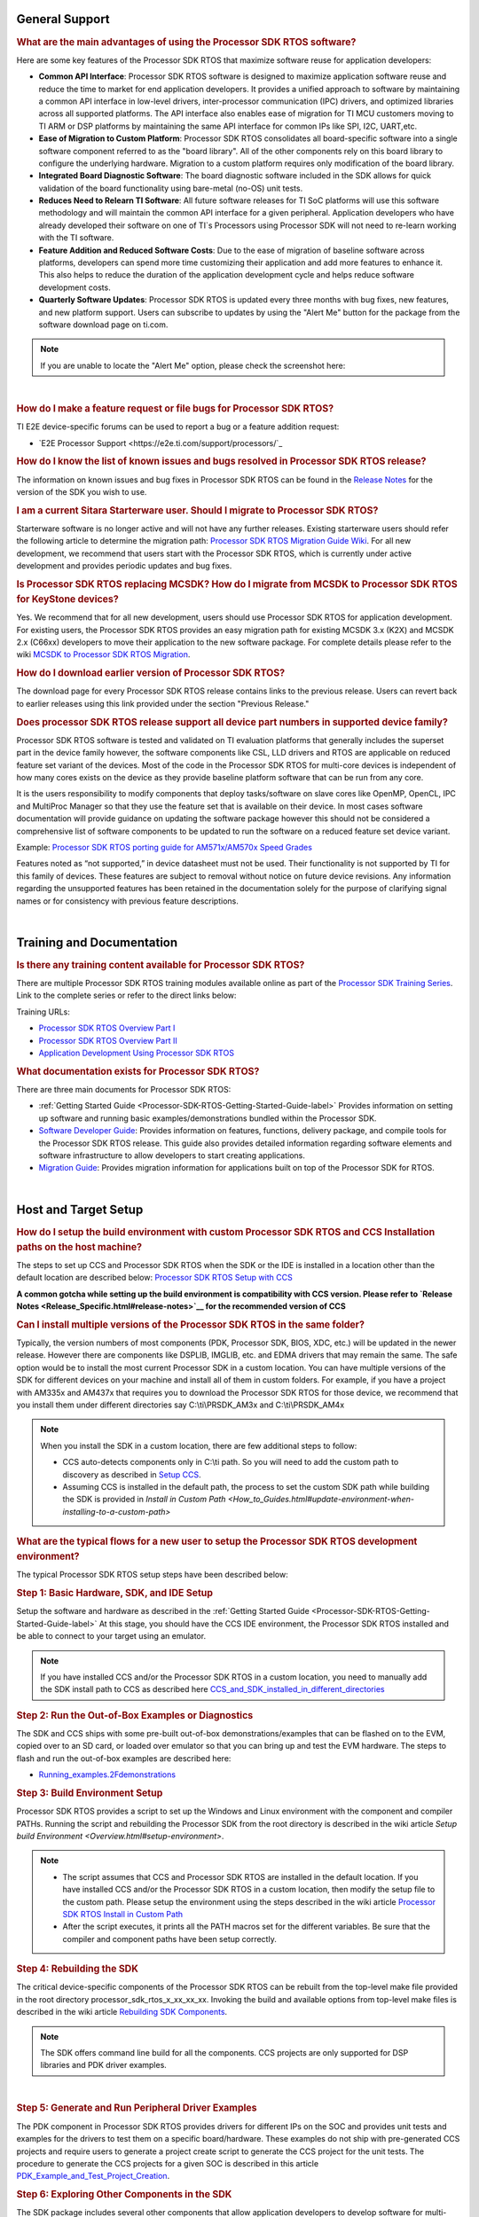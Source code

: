.. http://processors.wiki.ti.com/index.php/Processor_SDK_RTOS_FAQ 

General Support
===============

.. rubric:: What are the main advantages of using the Processor SDK RTOS
   software?
   :name: what-are-the-advantages-of-using-the-processor-sdk-rtos-software

Here are some key features of the Processor SDK RTOS that maximize
software reuse for application developers:

-  **Common API Interface**: Processor SDK RTOS software is designed to
   maximize application software reuse and reduce the time to market for
   end application developers. It provides a unified approach to
   software by maintaining a common API interface in low-level drivers,
   inter-processor communication (IPC) drivers, and optimized libraries
   across all supported platforms. The API interface also enables ease
   of migration for TI MCU customers moving to TI ARM or DSP platforms
   by maintaining the same API interface for common IPs like SPI, I2C,
   UART,etc.

-  **Ease of Migration to Custom Platform**: Processor SDK RTOS
   consolidates all board-specific software into a single software
   component referred to as the "board library". All of the other
   components rely on this board library to configure the underlying
   hardware. Migration to a custom platform requires only modification
   of the board library.

-  **Integrated Board Diagnostic Software**: The board diagnostic
   software included in the SDK allows for quick validation of the board
   functionality using bare-metal (no-OS) unit tests.

-  **Reduces Need to Relearn TI Software**: All future software releases
   for TI SoC platforms will use this software methodology and will
   maintain the common API interface for a given peripheral. Application
   developers who have already developed their software on one of TI`s
   Processors using Processor SDK will not need to re-learn working with
   the TI software.

-  **Feature Addition and Reduced Software Costs**: Due to the ease of
   migration of baseline software across platforms, developers can spend
   more time customizing their application and add more features to
   enhance it. This also helps to reduce the duration of the application
   development cycle and helps reduce software development costs.

-  **Quarterly Software Updates**: Processor SDK RTOS is updated every
   three months with bug fixes, new features, and new platform support.
   Users can subscribe to updates by using the "Alert Me" button for the
   package from the software download page on ti.com.

.. note::
   If you are unable to locate the "Alert Me" option, please check
   the screenshot here:

.. Image:: ../images/Alert_Me.png

| 

.. rubric:: How do I make a feature request or file bugs for Processor
   SDK RTOS?
   :name: how-do-i-make-a-feature-request-or-file-bugs-for-processor-sdk-rtos

TI E2E device-specific forums can be used to report a bug or a feature
addition request:

-  `E2E Processor Support <https://e2e.ti.com/support/processors/`_

.. rubric:: How do I know the list of known issues and bugs resolved in
   Processor SDK RTOS release?
   :name: how-do-i-know-the-list-of-known-issues-and-bugs-resolved-in-processor-sdk-rtos-release

The information on known issues and bug fixes in Processor SDK RTOS can
be found in the `Release Notes <Release_Specific.html#release-notes>`_
for the version of the SDK you wish to use.

.. rubric:: I am a current Sitara Starterware user. Should I migrate to
   Processor SDK RTOS?
   :name: i-am-a-current-sitara-starterware-user.-should-i-migrate-to-processor-sdk-rtos

Starterware software is no longer active and will not have any further
releases. Existing starterware users should refer the following article
to determine the migration path: `Processor SDK RTOS Migration Guide
Wiki <Release_Specific.html#migration-guide>`__.
For all new development, we recommend that users start with the
Processor SDK RTOS, which is currently under active development and
provides periodic updates and bug fixes.

.. rubric:: Is Processor SDK RTOS replacing MCSDK? How do I migrate from
   MCSDK to Processor SDK RTOS for KeyStone devices?
   :name: is-processor-sdk-rtos-replacing-mcsdk-how-do-i-migrate-from-mcsdk-to-processor-sdk-rtos-for-keystone-devices

Yes. We recommend that for all new development, users should use
Processor SDK RTOS for application development. For existing users, the
Processor SDK RTOS provides an easy migration path for existing MCSDK
3.x (K2X) and MCSDK 2.x (C66xx) developers to move their application to
the new software package. For complete details please refer to the wiki
`MCSDK to Processor SDK RTOS
Migration <http://processors.wiki.ti.com/index.php/MCSDK_to_Processor_SDK_Migration#Processor_SDK_RTOS>`_.

.. rubric:: How do I download earlier version of Processor SDK RTOS?
   :name: how-do-i-download-earlier-version-of-processor-sdk-rtos

The download page for every Processor SDK RTOS release contains links to
the previous release. Users can revert back to earlier releases using
this link provided under the section "Previous Release."

.. rubric:: Does processor SDK RTOS release support all device part numbers in supported device family?
   :name: does-processor-sdk-rtos-release-support-all-device-part-numbers-in-supported-device-family
   
Processor SDK RTOS software is tested and validated on TI evaluation platforms that generally includes the superset part
in the device family however, the software components like CSL, LLD drivers and RTOS are applicable on reduced feature set 
variant of the devices. Most of the code in the Processor SDK RTOS for multi-core devices is independent of how many cores 
exists on the device as they provide baseline platform software that can be run from any core. 

It is the users responsibility to modify components that deploy tasks/software on slave cores like OpenMP, OpenCL, IPC and MultiProc Manager 
so that they use the feature set that is available on their device. In most cases software documentation will provide guidance on updating 
the software package however this should not be considered a comprehensive list of software components to be updated
to run the software on a reduced feature set device variant.

Example: `Processor SDK RTOS porting guide for AM571x/AM570x Speed 
Grades <http://processors.wiki.ti.com/index.php/Processor_SDK_RTOS_Porting_Guide_for_AM571x/AM570x_Speed_Grades>`_

Features noted as “not supported,” in device datasheet must not be used. Their functionality is not supported by TI for this 
family of devices. These features are subject to removal without notice on future device revisions. Any information regarding 
the unsupported features has been retained in the documentation solely for the purpose of clarifying signal names or for consistency 
with previous feature descriptions.

| 

Training and Documentation
==========================

.. rubric:: Is there any training content available for Processor SDK
   RTOS?
   :name: is-there-any-training-content-available-for-processor-sdk-rtos

There are multiple Processor SDK RTOS training modules available online
as part of the `Processor SDK Training
Series <https://training.ti.com/processor-sdk-training-series>`__. Link
to the complete series or refer to the direct links below:

Training URLs:

-  `Processor SDK RTOS Overview Part
   I <https://training.ti.com/introduction-processor-sdk-rtos-part-1?cu=519268>`__
-  `Processor SDK RTOS Overview Part
   II <https://training.ti.com/introduction-processor-sdk-rtos-part-2?cu=519268>`__
-  `Application Development Using Processor SDK
   RTOS <https://training.ti.com/application-development-using-processor-sdk-rtos?cu=519268>`__

.. rubric:: What documentation exists for Processor SDK RTOS?
   :name: what-documentation-exists-for-processor-sdk-rtos

There are three main documents for Processor SDK RTOS:

-  :ref:`Getting Started Guide <Processor-SDK-RTOS-Getting-Started-Guide-label>`
   Provides information on setting up software and running basic
   examples/demonstrations bundled within the Processor SDK.
-  `Software Developer
   Guide <index.html#processor-sdk-rtos-software-developer-s-guide>`__:
   Provides information on features, functions, delivery package, and
   compile tools for the Processor SDK RTOS release. This guide also
   provides detailed information regarding software elements and
   software infrastructure to allow developers to start creating
   applications.
-  `Migration Guide <Release_Specific.html#migration-guide>`__: Provides
   migration information for applications built on top of the Processor
   SDK for RTOS.

| 

Host and Target Setup
=====================

.. rubric:: How do I setup the build environment with custom Processor
   SDK RTOS and CCS Installation paths on the host machine?
   :name: how-do-i-setup-the-build-environment-with-custom-processor-sdk-rtos-and-ccs-installation-paths-on-the-host-machine

The steps to set up CCS and Processor SDK RTOS when the SDK or the IDE
is installed in a location other than the default location are described
below: `Processor SDK RTOS Setup with CCS <How_to_Guides.html#setup-ccs-for-evm-and-processor-sdk-rtos>`__

**A common gotcha while setting up the build environment is
compatibility with CCS version. Please refer to `Release
Notes <Release_Specific.html#release-notes>`__ for the
recommended version of CCS** 

.. rubric:: Can I install multiple versions of the Processor SDK RTOS in
   the same folder?
   :name: can-i-install-multiple-versions-of-the-processor-sdk-rtos-in-the-same-folder

Typically, the version numbers of most components (PDK, Processor SDK,
BIOS, XDC, etc.) will be updated in the newer release. However there are
components like DSPLIB, IMGLIB, etc. and EDMA drivers that may remain
the same. The safe option would be to install the most current Processor
SDK in a custom location. You can have multiple versions of the SDK for
different devices on your machine and install all of them in custom
folders. For example, if you have a project with AM335x and AM437x that
requires you to download the Processor SDK RTOS for those device, we
recommend that you install them under different directories say
C:\\ti\\PRSDK_AM3x and C:\\ti\\PRSDK_AM4x

.. note::
   When you install the SDK in a custom location, there are few additional
   steps to follow:

   -  CCS auto-detects components only in C:\\ti path. So you will need to
      add the custom path to discovery as described in `Setup
      CCS <How_to_Guides.html#setup-ccs-for-evm-and-processor-sdk-rtos>`__.
   -  Assuming CCS is installed in the default path, the process to set the
      custom SDK path while building the SDK is provided in `Install in
      Custom Path <How_to_Guides.html#update-environment-when-installing-to-a-custom-path>`

.. rubric:: What are the typical flows for a new user to setup the
   Processor SDK RTOS development environment?
   :name: what-are-the-typical-flows-for-a-new-user-to-setup-the-processor-sdk-rtos-development-environment

The typical Processor SDK RTOS setup steps have been described below:

.. rubric:: Step 1: Basic Hardware, SDK, and IDE Setup
   :name: step-1-basic-hardware-sdk-and-ide-setup

Setup the software and hardware as described in the :ref:`Getting Started
Guide <Processor-SDK-RTOS-Getting-Started-Guide-label>`
At this stage, you should have the CCS IDE environment, the Processor
SDK RTOS installed and be able to connect to your target using an
emulator.

.. note::
   If you have installed CCS and/or the Processor SDK RTOS in a custom
   location, you need to manually add the SDK install path to CCS as
   described here
   `CCS_and_SDK_installed_in_different_directories <How_to_Guides.html#ccs-and-sdk-installed-in-different-directories>`__

.. rubric:: Step 2: Run the Out-of-Box Examples or Diagnostics
   :name: step-2-run-the-out-of-box-examples-or-diagnostics

The SDK and CCS ships with some pre-built out-of-box
demonstrations/examples that can be flashed on to the EVM, copied over
to an SD card, or loaded over emulator so that you can bring up and test
the EVM hardware. The steps to flash and run the out-of-box examples are
described here:

-  `Running_examples.2Fdemonstrations <Examples_and_Demonstrations.html#examples-and-demonstrations>`__

.. rubric:: Step 3: Build Environment Setup
   :name: step-3-build-environment-setup

Processor SDK RTOS provides a script to set up the Windows and Linux
environment with the component and compiler PATHs. Running the script
and rebuilding the Processor SDK from the root directory is described in
the wiki article `Setup build Environment <Overview.html#setup-environment>`.

.. note::

   -  The script assumes that CCS and Processor SDK RTOS are installed in
      the default location. If you have installed CCS and/or the Processor
      SDK RTOS in a custom location, then modify the setup file to the
      custom path. Please setup the environment using the steps described
      in the wiki article
      `Processor SDK RTOS Install in Custom Path <How_to_Guides.html#update-environment-when-installing-to-a-custom-path>`__
   -  After the script executes, it prints all the PATH macros set for the
      different variables. Be sure that the compiler and component paths
      have been setup correctly.


.. rubric:: Step 4: Rebuilding the SDK
   :name: step-4-rebuilding-the-sdk

The critical device-specific components of the Processor SDK RTOS can be
rebuilt from the top-level make file provided in the root directory
processor_sdk_rtos_x_xx_xx_xx. Invoking the build and available options
from top-level make files is described in the wiki article `Rebuilding
SDK
Components <Overview.html#top-level-makefile>`__.

.. note::
   The SDK offers command line build for all the components. CCS projects
   are only supported for DSP libraries and PDK driver examples.
| 

.. rubric:: Step 5: Generate and Run Peripheral Driver Examples
   :name: step-5-generate-and-run-peripheral-driver-examples

The PDK component in Processor SDK RTOS provides drivers for different
IPs on the SOC and provides unit tests and examples for the drivers to
test them on a specific board/hardware. These examples do not ship with
pre-generated CCS projects and require users to generate a project
create script to generate the CCS project for the unit tests. The
procedure to generate the CCS projects for a given SOC is described in
this article
`PDK_Example_and_Test_Project_Creation <How_to_Guides.html#pdk-example-and-test-project-creation>`__.

.. rubric:: Step 6: Exploring Other Components in the SDK
   :name: step-6-exploring-other-components-in-the-sdk

The SDK package includes several other components that allow application
developers to develop software for multi-core devices. This includes an
inter-processor communication component known as (IPC). For SOCs that
contain an C66x DSP, the SDK provides several optimized DSP libraries
(DSPLIB, MATHLIB and IMGLIB). These components also ship with pre-built
examples that can be built using build steps described in their
documentation that is linked at the top level `Software Developer
Guide <index.html#processor-sdk-rtos-software-developer-s-guide>`__.

| 

.. rubric:: How can I optimize the build time when rebuilding the
   Processor SDK RTOS ?
   :name: how-can-i-optimize-the-build-time-when-rebuilding-the-processor-sdk-rtos

Processor SDK RTOS top level build will rebuild IPC, all components
inside the PDK package for all supported cores and evaluation platforms.
Building all components can cause long build times. If you wish to only
rebuild a section of the package, the build times can be significantly
optimized if you invoke make for specific components in the SDK instead
of making all components. Also, for the PDK users can invoke the build
using the following syntax

::

    make LIMIT_BOARDS="<BOARD>" LIMIT_SOCS="<SOC>" LIMIT_CORES="<CORE>"

**SOC** can be am335x, am437x, am571x, am572x, k2g,k2h,k2e, etc.

**CORE** can be “a15_0”, “c66x”, or “ipu1_0”, for a15, c66, m4
respectively.

**BOARD** can be any evaluation hardware platform that your SOC
supports.

::

    For Example:
    make LIMIT_BOARDS="evmK2G iceK2G" LIMIT_SOCS="k2g" LIMIT_CORES="a15_0"
| 

.. rubric:: Why am I not able to connect to the DSP core in CCS when
   Linux is booted on KeyStone II devices?
   :name: why-am-i-not-able-to-connect-to-the-dsp-core-in-ccs-when-linux-is-booted-on-keystone-ii-devices

The U-boot code that is booted before booting Linux puts the DSP core in
reset. In order to connect to the DSP, you need to run a GEL script in
CCS as described in this article
`Taking_the_C66x_Out_Of_Reset_with_Linux_Running_on_the_ARM_A15 <How_to_Guides.html#taking-the-c66x-out-of-reset-with-linux-running-on-the-arm-a15>`__.

.. rubric:: How can I create a SD card for Processor SDK RTOS?
   :name: how-can-i-create-a-sd-card-for-processor-sdk-rtos

Many of the TI-supported EVMs ship with an SD card with Linux Booting as
part of the EVM out-of-box experience. Users are required to create a
separate SD card if they want to boot their EVM with Processor SDK RTOS
out-of-box demonstrations or run board diagnostics. The procedure to
create an SD differs depending on whether you are doing this on a
Windows or Linux host machine, as described in the two articles shown
here:

-  `Create an SD card on Windows Host (AMx, K2G only) <Overview.html#windows-sd-card-creation-guide>`__

-  `Create an SD card on Linux Host (AMx, K2G only) <Overview.html#linux-sd-card-creation-guide>`__

.. rubric:: How can I restore the firmware on my EVM to factory
   settings?
   :name: how-can-i-restore-the-firmware-on-my-evm-to-factory-settings

Most of the Sitara EVMs ship with a bootable SD card that boots Linux.
To restore the EVM to factory settings, simply reflash the SD card with
the bootable image using the `SD Card Creation
Script <http://processors.wiki.ti.com/index.php/Processor_SDK_Linux_create_SD_card_script>`__
provided in Processor SDK Linux.

For KeyStone Devices, the Processor SDK RTOS provides a `Program EVM
Script <How_to_Guides.html#default-binaries-and-setup>`__
with default binaries that reflash images on EEPROM, SPI, and/or NAND
(depending on the EVM platform used).

.. rubric:: Can I run Processor SDK RTOS on BeagleBone?
   :name: can-i-run-processor-sdk-rtos-on-beaglebone

Yes, Processor SDK RTOS software can be used to develop and run code on
BeagleBone platform. In order to test Processor SDK RTOS software on
BeagleBone, you will need to connect a JTAG to the BeagleBone. With the
default configuration of the board, we have observed that connecting a
JTAG causes a reset. Users need to follow the procedure provided here to
prevent a reset from occurring.

-  `Preventing a Reset When Connecting a JTAG on
   BeagleBone <http://elinux.org/Beagleboard:BeagleBone#Board_Reset_on_JTAG_Connect.28A3.2CA4.2CA5.29>`__

| 

Device Drivers
==============

.. rubric:: How do I find out if a driver is supported in the package
   for my device?
   :name: how-do-i-find-out-if-a-driver-is-supported-in-the-package-for-my-device

For all SoC and board-specific driver support, we recommend that you
refer to the `Release Notes <Release_Specific.html#supported-platforms>`__
corresponding to your release.

If you need further details for driver support on all cores on
heterogeneous multi-core devices, please reach out to the engineering
team using `E2E forums <http://e2e.ti.com/support/>`__.

.. rubric:: Where can I find example projects for device drivers?
   :name: where-can-i-find-example-projects-for-device-drivers

The PDK package in processor SDK RTOS does not contain pre-canned CCS
projects for driver examples. But it does provide scripts to set up the
development environment and create the example CCS projects based on
that setup. This allows the SDK the flexibility to create CCS projects
based on the user-specific host setup. In order to create the example
projects, users can follow the sequence provided below:

#. Users are required to setup their development environment using
   `Processor SDK RTOS Setup <Overview.html#setup-environment>`__
#. Setup the PDK build environment `PDK
   Setup <How_to_Guides.html#building-pdk-using-gmake-in-windows-environment>`__.
#. Execute the PdkProjectCreate script in ${PDK_INSTALL_PATH}/packages
   as described on the `PDK Example and Test Project Creation
   wiki <How_to_Guides.html#pdk-example-and-test-project-creation>`__

.. rubric:: What is the difference between SOC-specific driver library
   and the SOC-independent (Generic core-specific) driver library?
   :name: what-is-the-difference-between-soc-specific-driver-library-and-the-soc-independent-generic-core-specific-driver-library

Each low level driver (LLD) in the PDK package contains two versions of
the driver library. The naming conventions are as follows:

-  **Generic Core-specific Driver Library** :
   ti.drv.<module>.<core_specific_extension>

Example: ti.drv.gpio.aa15fg (A15 core-specific GPIO driver library)

-  **SOC-specific Driver Library**:
   ti.pdk.<module>.<soc>.<core_specific_extension>

Example: ti.drv.gpio.am572x.aa15fg (A15 GPIO driver library for AM572x)

When using the core-specific driver library, users are required to
provide SOC-specific driver initialization structures that provide
information regarding the module instance used, interrupt numbers,
configuration modes, etc.

The SOC-specific driver library contains a default configuration
(provided in <module>_soc.c file) built into the library that gets used
to initialize the driver on TI EVMs and to run sample applications
provided in driver package. It may need to be modified to suit for a
custom board and/or target application. The default configuration
includes a specific peripheral instance, interrupt configuration, etc.

.. rubric:: How to create ARM baremetal CCS project that link to PDK
   driver libraries using GNU Linker?
   :name: how-to-create-arm-baremetal-ccs-project-that-link-to-pdk-driver-libraries-using-gnu-linker

The static libraries in Platform development kit (PDK) drivers use the
convention ti.drv.<module>.a<ARM extension>. For example, the UART
driver library for A15 is named "ti.drv.uart.aa15fg". This is different
form the convention of naming the libraries with a suffix of "lib" and
extension ".a" which is generally the case for ARM compiler libraries
(e.g., librdimon.a, libgcc.a, libm.a). This is usually not an issue when
building applications using GCC compiler and make/gmake as libraries can
be linked using "-l" option. However, when building bare-metal (no-OS)
ARM projects in CCS, the IDE expects the libraries to have the name with
suffix "lib" and extension ".a". If developers try to link libraries
which does not follow this convention, they observe a linking error that
mentions that the library doesn`t exist. There are a couple of work
around options available to users when working with baremetal PDK driver
libraries:

**Option 1:** Add a colon in front of the library name when adding the
ARM driver library to "Build Settings"->"GNU Linker"->"Libraries" as
shown below:

.. Image:: ../images/Bare-metal_driver_link.png

**Option 2:** Add driver libraries using linker command file using the
INPUT syntax

::

    INPUT(
      "C:\ti\pdk_am335x_1_0_6\packages\ti\drv\gpio\lib\a8\release\ti.drv.gpio.profiling.aa8fg"
      "C:\ti\pdk_am335x_1_0_6\packages\ti\utils\profiling\lib\a8\release\ti.utils.profiling.aa8fg"
      "C:\ti\pdk_am335x_1_0_6\packages\ti\board\lib\icev2AM335x\a8\release\ti.board.aa8fg"
      "C:\ti\pdk_am335x_1_0_6\packages\ti\drv\i2c\lib\a8\release\ti.drv.i2c.aa8fg"
      "C:\ti\pdk_am335x_1_0_6\packages\ti\drv\uart\lib\a8\release\ti.drv.uart.aa8fg"
      "C:\ti\pdk_am335x_1_0_6\packages\ti\csl\lib\am335x\a8\release\ti.csl.aa8fg"
      "C:\ti\pdk_am335x_1_0_6\packages\ti\osal\lib\tirtos\a8\release\ti.osal.aa8fg"
    )

| 

Chip Support Library (CSL)
==========================

.. rubric:: Are there any bare-metal examples in the PDK package?
   :name: are-there-any-bare-metal-examples-in-the-pdk-package

Customers who are wanting to start bare-metal code development can refer
to the diagnostics package which uses the PDK drivers and does not rely
on the TI RTOS. There are also CSL examples included in the package
under the path ${PDK_INSTALL_PATH}\\packages\\ti\\csl\\test.

In addition to CSL example, the PDK contains bare-metal diagnostic test
cases that help in testing EVM functionality. These can be located under
pdk_am57xx_x_x_x\\packages\\ti\\board\\diag

Some of the driver examples contain a flag for BARE METAL usage of the
driver. Example: GPIO/SPI already have these flags implemented.

.. rubric:: Can I read core-specific registers on multi-core devices
   supported in Processor SDK RTOS using CSL code?
   :name: can-i-read-core-specific-registers-on-multi-core-devices-supported-in-processor-sdk-rtos-using-csl-code

Yes, SDK provides CSL code to read core status and system configurations
using the CSL provided for specific core. For CSL code specific to cores
and peripherals present on your device, please refer to the header files
provided under ${PDK_INSTALL_PATH}\\packages\\ti\\csl\\src\\ip.

A good example of where you may need to access CSL code to read
core-specific information is on a multi-core device. You can have code
shared between multiple cores and would like to use a different code
path or internal buffer based on core ID. The CSL code helps you
implement this as follows:

For example, if you need to read the core ID on a multi-core DSP device:

::

     uint32_t coreNum;
     /* Get the core number. */
     coreNum = CSL_chipReadReg(CSL_CHIP_DNUM); 

To do the same on the multi-core A15 device, you can use the following
code in the A15 CSL:

::

     unsigned int armNum;
     armNum = CSL_a15ReadCoreId(); //This gets the core ID using the MPIDR in the A15

.. rubric:: How do I find out which CSL header and source files apply to
   my device?
   :name: how-do-i-find-out-which-csl-header-and-source-files-apply-to-my-device

The CSL package that is part of the SDK is a unified CSL that covers all
devices supported by the Processor SDK RTOS. When you link to the CSL
library or include the header files for a specific IP, the CSL library
requires users to add a MACRO definition (-D SOC_XX####) to your build
to indicate which SOC you are using. In order to locate the IP files for
your device, always look at the header file at the top of the CSL
directory pdk_<device>_xx_xx_xx\\packages\\ti\\csl and the files that are
found under the SOC_XX#### corresponds to the SOC that you are using.

SOC-specific files can also be found under the
pdk_<device>_xx_xx_xx\\packages\\ti\\csl\\soc\\<device_name>

.. rubric:: What is the system memory map used by the SDK examples?
   :name: what-is-the-system-memory-map-used-by-the-sdk-examples

The TI RTOS-based examples included in the SDK rely on the platform
definitions provided inside bios_6_xx_xx_xx\\packages\\ti\\platforms for
partitioning the SOC memory between all the available cores on the SoC.
Please take a look at the snapshot below for AM572x:

::

    /*  Memory Map for ti.platforms.evmAM572X
     *  
     *  Virtual     Physical        Size            Comment
     *  ------------------------------------------------------------------------
     *              8000_0000  1000_0000  ( 256 MB) External Memory
     *
     *  0000_0000 0 8000_0000        100  ( 256  B) --------
     *              8000_0100       FF00  ( ~64 KB) --------
     *  0000_0000   8001_0000        100  ( 256  B) --------
     *              8001_0100       FF00  ( ~64 KB) --------
     *  0000_0000   8002_0000        100  ( 256  B) --------
     *              8002_0100       FF00  ( ~64 KB) --------
     *  0000_0000   8003_0000        100  ( 256  B) --------
     *              8003_0100    FE_FF00  ( ~16 MB) --------
     *            1 8100_0000    40_0000  (   4 MB) --------
     *              8140_0000    C0_0000  (  12 MB) --------
     *            2 8200_0000    40_0000  (   4 MB) --------
     *              8240_0000    C0_0000  (  12 MB) --------
     *            3 8300_0000    40_0000  (   4 MB) --------
     *              8340_0000    C0_0000  (  12 MB) --------
     *            4 8400_0000    40_0000  (   4 MB) --------
     *              8440_0000    C0_0000  (  12 MB) --------
     *            5 8500_0000   100_0000  (  16 MB) --------
     *            6 8600_0000   100_0000  (  16 MB) --------
     *            7 8700_0000   100_0000  (  16 MB) --------
     *            8 8800_0000   100_0000  (  16 MB) --------
     *            9 8900_0000   100_0000  (  16 MB) --------
     *            A 8A00_0000    80_0000  (   8 MB) IPU1 (code, data), benelli
     *              8A80_0000    80_0000  (   8 MB) IPU2 (code, data), benelli
     *            B 8B00_0000   100_0000  (  16 MB) HOST (code, data)
     *            C 8C00_0000   100_0000  (  16 MB) DSP1 (code, data)
     *            D 8D00_0000   100_0000  (  16 MB) DSP2 (code, data)
     *            E 8E00_0000   100_0000  (  16 MB) SR_0 (ipc)
     *            F 8F00_0000   100_0000  (  16 MB) --------
     */

For bare-metal code, users are required to use a linker command file for
each of the cores and partition the memory manually so that there is no
memory overlap in the applications running on each of the cores. For
bare-metal linker command files, you can refer to the CCS templates for
`Hello World <Examples_and_Demonstrations.html#no-os-bare-metal-example>`__
or the linker command file used in the common folder of the the
diagnostics package.

| 

Board Support
=============

.. rubric:: What steps are involved when creating a new custom board
   library?
   :name: what-steps-are-involved-when-creating-a-new-custom-board-library

The board library consolidates all the board-specific information so
that all the modifications made when moving to a new custom platform
using the SOC can be made in the source of this library. The following
steps are involved in creating custom board library:

-  **Modify SOC Clock Settings** The core clocks and module clocks used
   on the custom board library may vary based on the power requirements
   and external components used on the boards. TI provides `Clock Tree
   Tools <http://www.ti.com/tool/CLOCKTREETOOL>`__ to simulate the
   device clocks. We recommend that you test the settings in CCS by
   creating a GEL file with the modified settings before modifying the
   source in the board library.

-  **Modify SOC DDR:** The board library has the correct DDR
   initialization sequence to initialize the DDR memory on your board.
   You may need to make changes to the AC timings, hardware leveling,
   and DDR PHY configuration, some or all of which may be different than
   the TI supported platforms. We recommend that you test the settings
   in CCS by creating a GEL file with the modified settings before
   modifying the source in the board library.

**Useful DDR Configuration Resources**

+----------------------------------------------------------------------------------------------------------------------------------+----------------------------------------------------------------------+
| Sitara Resources:                                                                                                                | Keystone Resources:                                                  |
+==================================================================================================================================+======================================================================+
| `AM57x EMIF Tools <http://www.ti.com/lit/pdf/sprac36>`_                                                                          | `KeyStone II DDR Guide <http://www.ti.com/lit/pdf/sprabx7>`_         |
+----------------------------------------------------------------------------------------------------------------------------------+----------------------------------------------------------------------+
| `AM437x DDR Configuration Guide <http://processors.wiki.ti.com/index.php/AM437x_DDR_Configuration_and_Programming_Guide>`_       | `KeyStone II DDR Debug Guide <http://www.ti.com/lit/pdf/sprac04>`_   |
+----------------------------------------------------------------------------------------------------------------------------------+----------------------------------------------------------------------+
| `AM335x/AM11x EMIF ConfigurationTools <http://processors.wiki.ti.com/index.php/AM335x_EMIF_Configuration_tips>`_                 | `KeyStoneI DDR Initialization <http://www.ti.com/lit/pdf/sprabl2>`_  |
+----------------------------------------------------------------------------------------------------------------------------------+----------------------------------------------------------------------+

-  **Modify SoC Pin Mux Settings.** The Pin Mux configuration for a
   particular platform is obtained by creating a .pinmux project for the
   device using the `TI Pin Mux
   Tools <http://www.ti.com/tool/PINMUXTOOL>`__ available on ti.com. The
   output of the tool can be plugged into the board library to modify
   the default configuration. The default baseline Pin Mux project
   (boardname.pinmux) is included in the board library for reference.

-  **Modify IO Instance and Configuration to Match Use Case:** If your
   custom board uses an IO instance different from the TI-supported
   board, the instance needs to be modified in the Pin Mux setup as well
   as in the board_cfg.h file in
   pdk_xx_Xx_xx_xx/packages/ti/board/src/<customBoardName>/

-  **Modify Files Corresponding to External Board Components:** The
   custom board may have external components (flash devices, Ethernet
   PHY, etc.) that are different from the components populated on the
   TI-supported EVM. These components and their support files need to be
   added to the
   pdk_xx_Xx_xx_xx/packages/ti/board/src/<customBoardName>/device path
   and linked as part of the board library build.

The above steps have been explained in detail in **Section 9** of the
**`Application Development Using Processor SDK RTOS
Training <http://training.ti.com/application-development-using-processor-sdk-rtos/index.html>`__**.
The slides talk about the different aspects of porting Processor SDK 3.0
to your custom platform, including incorporating custom Pin Mux,
clocking, peripheral instance, etc.

Adding custom board to the PDK directory structure and build setup is
described in the article
`Adding_Custom_Board_Library_Target_to_Processor_SDK_RTOS_makefiles <How_to_Guides.html#adding-custom-board-library-target-to-processor-sdk-rtos-makefiles>`__

.. note::
   TI evaluation platforms for Sitara Processors usually have board
   information stored in an EEPROM which checks for revision number and
   board name which is used to configure the board. When creating a custom
   platform if you don`t intend to use an EEPROM then we recommend removing
   code corresponding to Board_getIDInfo in your board library
| 

.. rubric:: Do I need to do any post processing on PDK files generated
   by Pin Mux Utility?
   :name: do-i-need-to-do-any-post-processing-on-pdk-files-generated-by-pin-mux-utility

The Pin Mux utility is designed to automate the integration of a
custom-designed SOC pin map into the board library software. For AM335x,
AM437x, and K2G devices, the PDK files generated by the utility can be
integrated into the board library without any manual edits to the files.
For AM57x users, there are system design-level considerations that
require the user to manually select IO delay modes for specific
peripherals, which may require manual intervention before integrating
with the board library.

An example for modifying the Pin Mux in the board library to modify the
UART instance on AM335x is provided in the wiki article `Processor SDK
RTOS
Customization <http://processors.wiki.ti.com/index.php/Processor_SDK_RTOS_Customization:_Modifying_Board_library_to_change_UART_instance_on_AM335x>`__.

**For More Information:** Refer to `Application Development Using
Processor SDK RTOS
Training <http://training.ti.com/application-development-using-processor-sdk-rtos/index.html>`__
and `Application Notes on AM57xx Pin Multiplexing
Utilities <http://www.ti.com/lit/pdf/sprac44>`__.

.. rubric:: How can I modify PLL settings in board libraries?
   :name: how-can-i-modify-pll-settings-in-board-libraries

The SOC board library in the PDK configures the SOC PLL and module clock
settings to the nominal settings required to be used with the TI
evaluation platform. If you want to use different clock settings due to
power consideration, or if you are using a variant of the device that
needs to be clocked differently, you can enter the PLL and clock
settings in the board library. All of the PLL and module clock settings
are consolidated in the following files:

-  <Board>.c: Contains calls related to all board-level initialization.
   <Board> refers to the evaluation platform (For example, evmam335x)
-  <EVM>_pll.c: Defines the Board_PLLInit() function that configures the
   dividers and multipliers for the clock tree.
-  <EVM>_clock.c: Defines clock dividers, scalars, and multipliers for
   individual board modules initialized using the board library.

.. rubric:: Can you provide an example of modifying a board library to
   use a different peripheral instance as compared to the EVM design?
   :name: can-you-provide-an-example-of-modifying-a-board-library-to-use-a-different-peripheral-instance-as-compared-to-the-evm-design

A good example of the steps involved in modifying a peripheral instance
is provided in the application note "`Processor SDK RTOS Customization:
Modifying UART
Instance <http://www.ti.com/lit/pdf/sprac32>`__"

| 

Secondary Bootloader
====================

.. rubric:: What board initialization is required in the application
   after booting using the Secondary Boot Loader (SBL)?
   :name: what-board-initialization-is-required-in-the-application-after-booting-using-the-secondary-boot-loader-sbl

SBL calls the board library to set up the PLL clock, DDR, and Pin Mux,
and to power on slave cores and the I/O peripheral from which it will
boot the application. Excluding those just mentioned, any other
configuration need to be done from the application code. As long as you
have added all of the device initialization to the board library, you
will not need to add any initialization code in the application.

.. note::
   For AM57xx devices, the AVS and ABB settings required for all core rails
   is added to the SBL code, as this initialization is required only in a
   production environment.


.. rubric:: Where do I locate flashing and boot utilities in the
   package?
   :name: where-do-i-locate-flashing-and-boot-utilities-in-the-package

The documentation for the booting and flashing of images to EVMs using
Processor SDK RTOS is provided from the wiki article :ref:`Processor SDK RTOS
Boot Documentation <FC-Boot-label>`

The :ref:`Boot and Flashing Utilities <FC-Boot-label>`
for all devices is located in the PDK package under the path
pdk_<device_name>_x_x_x\\packages\\ti\\boot\\sbl\\tools.

The SDK provides secondary bootloader code for all devices, which is
loaded by the ROM bootloader. The SBL is responsible for device
initialization, waking up secondary cores, and deployment of the
application code on different cores on multi-core devices. On single
core devices, the SBL is used to manage the device initialization, as
well as loading and running applications on the device.

Depending on the boot design you need to implement, the boot and
flashing tools that are used for formatting and booting the SBL can also
be leveraged to format and boot the application image directly. The
flash-writing utilities for different EVMs can be located under the path
pdk_<device_name>_x_x_x\\packages\\ti\\boot\\sbl\\tools\\flashWriter.

If the intent is to restore the KeyStone II EVM to factory settings,
then the `Program EVM Script <How_to_Guides.html#flash-bootable-images-c66x-k2h-k2e-k2l-only>`__
enables users to program the flash on the EVM using the pre-built
firmware images provided by TI/board manufacturer.

| 

Diagnostics
===========

.. rubric:: How to I test my EVM functionality? Can I use the same tests
   on my custom platform?
   :name: how-to-i-test-my-evm-functionality-can-i-use-the-same-tests-on-my-custom-platform

The Processor SDK RTOS provides unit tests to test interfaces on the EVM
as part of diagnostics package that can be found in the package in the
path pdk_<device_namme>_x_x_x\\packages\\ti\\board\\diag. It also provides a
framework to run each of these tests through a command line serial
interface. Users can either load the tests using an emulator or they can
load them over an SD card to test the EVM functionality.

These tests, like all other examples in the SDK, rely on the board
library to perform the SOC and board initialization. So if you have
modified the board library to account for the components on your custom
hardware, then you should be able to re-use the diagnostic tests while
bringing up your custom hardware. Users will link to the new board
library and rebuild the diagnostics package to leverage these examples
on the custom hardware.

| 

Filesystem Support
==================

.. rubric:: What filesystem support if provided by Processor SDK RTOS ?
   Can I use UBIFS, RAMFS, or FATFS with TI RTOS when using external
   non-volatile memory devices?
   :name: what-filesystem-support-if-provided-by-processor-sdk-rtos-can-i-use-ubifs-ramfs-or-fatfs-with-ti-rtos-when-using-external-non-volatile-memory-devices

Processor SDK RTOS only supports use of FATFS filesystem for some
devices. For availability of support for your devices check the `Release
Notes <Release_Specific.html#release-notes>`__
There are numerous examples for using FATFS with USB driver and SD/MMC
driver in the SDK that you can use for reference. The FATFS-specific
documentation for Processor SDK RTOS is available in the `FATFS wiki
section of the Processor SDK RTOS <Device_Drivers.html#fatfs>`__.

| 

TI RTOS
=======

Useful Resources
----------------

-  `SYSBIOS
   FAQ <http://processors.wiki.ti.com/index.php/SYS/BIOS_FAQs>`__
-  `Processor_SDK_RTOS:_TI_RTOS_Tips_And_Tricks <http://processors.wiki.ti.com/index.php/Processor_SDK_RTOS:_TI_RTOS_Tips_And_Tricks>`__
-  `TI RTOS
   Worskshop <https://training.ti.com/ti-rtos-workshop-series>`__
-  `SYS/BIOS_with_GCC_(CortexA) <http://processors.wiki.ti.com/index.php/SYS/BIOS_with_GCC_(CortexA)>`__

| 
.. rubric:: How do I start writing my TI RTOS application code? Is there
   any documentation that describes the process?
   :name: how-do-i-start-writing-my-ti-rtos-application-code-is-there-any-documentation-that-describes-the-process

The typical recommendation is to start a TI RTOS project using the
predefined templates provided as part of CCS installation and then add
custom configuration on top of it. CCS allows users to create a TI RTOS
project with Minimum, Typical, and a set of generic examples, as you can
see from wiki `Processor SDK RTOS TI RTOS Getting Started
Examples <Release_Specific.html#release-notes>`__.

Other than that, there is an TI RTOS workshop that addresses different
features and use cases of TI RTOS with CCS: `Introduction to the TI-RTOS
Kernel
Workshop <http://processors.wiki.ti.com/index.php/Introduction_to_the_TI-RTOS_Kernel_Workshop>`__

The TI RTOS component also ships with user documentation that provides
information on configuring TI RTOS through scripts APIs and also using
the graphical XGCONF tool. Full online API and module documentation is
available here: `TI RTOS API
Documentation <http://software-dl.ti.com/dsps/dsps_public_sw/sdo_sb/targetcontent/sysbios/6_46_00_23/exports/bios_6_46_00_23/docs/cdoc/index.html>`__

.. rubric:: What interrupt latency, foot print, etc. can I expect while
   using TI RTOS?
   :name: what-interrupt-latency-foot-print-etc.-can-i-expect-while-using-ti-rtos

Performance and size benchmarks are available for every released
SYS/BIOS kernel in the TI RTOS package and are shipped as part of the
standard product documentation. In addition to the benchmark numbers
themselves, .pdf files provide a detailed description of how the
benchmarks were implemented. For example, whether they were implemented
in internal or external memory..

If you do not have access to a release, you can access the release notes
(and thereby the benchmarks) online by clicking on the following link
and going to the download link for the TI RTOS version that is part of
the SDK.

-  `SYS/BIOS
   Releases <http://software-dl.ti.com/dsps/dsps_public_sw/sdo_sb/targetcontent/bios/sysbios/index.html>`__

This link enables you to access any TI RTOS products and their
associated release notes. The release notes may be browsed directly.
There is no need to download the whole product. You will need to have a
my.ti login to access this site.

Within the SDK package, TI-RTOS Benchmark Documentation can be found
under directory path
*bios_6_xx_xx_xx\\packages\\ti\\sysbios\\benchmarks\\doc-files*

.. rubric:: How do I debug TI-RTOS and driver code?
   :name: how-do-i-debug-ti-rtos-and-driver-code

In order to single step through code, the driver libraries and the TI
RTOS libraries should be built with complete symbol definition.

For building a debug-able version of TI RTOS, please refer to the
following article:
`Making_a_debug-able_Custom_SYSBIOS_Library <http://processors.wiki.ti.com/index.php/SYS/BIOS_FAQs#1_Making_a_debug-able_Custom_SYS.2FBIOS_Library>`__

Processor SDK RTOS drivers are already built with full symbol
definition. So you should be able to single step into the drivers in the
CCS IDE environment. **Note**: You may need to add the source of the
SYS/BIOS and the drivers in the source search path in CCS.

Advanced debug of TI RTOS applications using system analyzer and ROV
object viewer is described in the `TI RTOS SYSTEM Anlayzer
wiki <http://processors.wiki.ti.com/index.php/How_is_SYS/BIOS_related_to_System_Analyzer%3F>`__.

| 

.. rubric:: How can I run TI RTOS on secondary ARM cores on multi-core
   ARM devices
   :name: how-can-i-run-ti-rtos-on-secondary-arm-cores-on-multi-core-arm-devices

Processor SDK RTOS supports multiple device that have multi-core ARM
like AM572x and Keystone2 devices. In order to run TI RTOS application
on the secondary ARM core in non-SMP mode, application developers need
to add correct coreID to the configuration to their BIOS configuration
to allow the hardware interrupts to be routed to the secondary core.

For example on AM572x which has 2 A15 cores, to run the TI RTOS example
on secondary ARM core, application users need to add :

::

    var Core = xdc.useModule('ti.sysbios.family.arm.ducati.Core');
    Core.id = 1;

| 

.. rubric:: Why do I get a "undefined reference to
   \`ti_sysbios_rts_gnu_ReentSupport_checkIfCorrectLibrary'" error when
   compiling my application?
   :name: why-do-i-get-a-undefined-reference-to-ti_sysbios_rts_gnu_reentsupport_checkifcorrectlibrary-error-when-compiling-my-application

You may have encountered this error when building an application for ARM
using makefile and not using CCS. You will need to link in the proper C
runtime library from SYS/BIOS. Double check the makefile(s) and make
sure that you are using libc, libgcc, libm, etc. from the SYS/BIOS
package and not from your toolchain (GCC Linaro).

For additional information, refer to: `What do I need to do to make the
C runtime library re-entrant when building SYS/BIOS applications for
Cortex-A GNU
targets <http://processors.wiki.ti.com/index.php/SYS/BIOS_with_GCC_(CortexA)#What_do_I_need_to_do_to_make_the_C_runtime_library_re-entrant_when_building_SYS.2FBIOS_applications_for_Cortex-A_GNU_targets.C2.A0.3F>`__

.. rubric:: Where do I post questions on generic TI RTOS?
   :name: where-do-i-post-questions-on-generic-ti-rtos

We recommend that all TI RTOS users review the list of TI RTOS
frequently asked questions on the `TI RTOS
FAQ <http://processors.wiki.ti.com/index.php/SYS/BIOS_FAQs>`__ page
prior to posting the questions on the E2E forum. If the question is not
specific to the Processor SDK RTOS drivers, but relates to configuration
of a specific module inside TI RTOS, then please post the questions on
the `TI RTOS E2E Forum <https://e2e.ti.com/support/embedded/tirtos/>`__.

.. rubric:: When load a RTOS example to DSP2, the code stuck at timer.c
   before go main(), but the same worked on DSP1?
   :name: when-load-a-rtos-example-to-dsp2-the-code-stuck-at-timer.c-before-go-main-but-the-same-worked-on-dsp1

By default, BIOS uses GPtimer5 to source the clock ticks in the BIOS
clock module. The GEL is created with the assumption that the DSP1
developers will use GPtimer5 and DSP2 users will use GPtimer6 to source
clock module. This means that DSP2 developers will need to add
configuration script to change the clock source to GPtimer6. Try to add
the following in your DSP2.cfg :

::

     var Clock = xdc.useModule('ti.sysbios.knl.Clock');
     Clock.timerId = 5; /* Change BIOS clock to GPTimer6 */

| 

Networking Support
==================

.. rubric:: Can I use NDK software stack on all devices supported in
   Processor SDK RTOS?
   :name: can-i-use-ndk-software-stack-on-all-devices-supported-in-processor-sdk-rtos

The NDK software stack provided by TI typically requires a transport
layer called Network Interface Management Unit (NIMU) layer to interface
the underlying platform software elements and device drivers. Please
check the `Processor SDK RTOS Release Notes <Release_Specific.html#release-notes>`__
for support of the NIMU transport driver to determine if NDK software
can be utilized on your device.

.. rubric:: Where do I find the documentation for the NDK stack?
   :name: where-do-i-find-the-documentation-for-the-ndk-stack

All the networking-related documentation for Processor SDK RTOS, along
with the NDK software stack, is linked from the wiki `NDK Documentation
and
References <http://processors.wiki.ti.com/index.php/Processor_SDK_RTOS_NDK#Additional_Documentation_References>`__.

| 

Inter-processor Communication (IPC)
===================================

.. rubric:: How do I build and run IPC examples?
   :name: how-do-i-build-and-run-ipc-examples

IPC and corresponding examples are designed to be built from the top
level `Processor SDK RTOS IPC Make Target <Overview.html#additional-targets>`__.
Please ensure the `Processor SDK RTOS build <Overview.html#additional-targets>`__
environments have been set up before running the "make ipc_bios" or
[make ipc_examples] option.

The documentation to run the IPC examples is provided as part of
ReadMe.txt in the IPC examples or on a device-specific wiki article like
`How to Run AM57x IPC
Examples <How_to_Guides.html#run-ipc-examples-on-am572x>`__.

.. rubric:: Where can I locate IPC FAQ document?
   :name: where-can-i-locate-ipc-faq-document

For IPC-related questions, please refer to the `IPC FAQ wiki
article <http://processors.wiki.ti.com/index.php/IPC_3.x_FAQ>`__ that
consolidates the FAQ across all multi-core TI processors.

.. rubric:: How can I run TI RTOS IPC examples on AM57xx devices?
   :name: how-can-i-run-ti-rtos-ipc-examples-on-am57xx-devices

The instructions to run the IPC examples on AM57xx are provided in the
wiki article "`Running IPC Examples on
AM57xx/DRA7xx <How_to_Guides.html#run-ipc-examples-on-am572x>`__"

| 

DSP-Optimized Libraries
=======================

.. rubric:: Why did I encounter a build issue while rebuilding DSPLIB,
   IMGLIB, or MATHLIB with C6000 CGT 8.x?
   :name: why-did-i-encounter-a-build-issue-while-rebuilding-dsplib-imglib-or-mathlib-with-c6000-cgt-8.x

This is a known issue. Please refer to the note provided on the
`Software Libraries
wiki <http://processors.wiki.ti.com/index.php/Software_libraries#Library_Object_File_Format>`__
to fix the issue.

.. rubric:: Why does the performance of the DSP Libraries not match with
   the performance in the documentation?
   :name: why-does-the-performance-of-the-dsp-libraries-not-match-with-the-performance-in-the-documentation

The performance documented in the optimized DSP libraries that are part
of the Processor SDK RTOS has been obtained using a C66x simulator
interface which only works with a flat memory model. In order to obtain
performance similar to the documentation, the user is expected to
perform the SOC-specific optimization. This includes placing the data
buffers in internal DSP memory, using optimized compiler settings in the
application code, enabling cache if buffers are in DDR memory, enabling
EDMA for moving data from external memory to L2, etc.

The CSL libraries for the SOC and TI RTOS provide APIs for cache
management of instruction memory as well as data memory. There are some
useful documents that enable benchmarking on the DSP and ARM cores.

-  `Introduction to DSP
   Optimization <http://www.ti.com/lit/pdf/sprabf2>`__
-  `TI portal for Core
   Benchmarking <http://www.ti.com/lsds/ti/processors/technology/benchmarks/core-benchmarks.page>`__
-  `TI DSP Benchmarking Application
   Report <http://www.ti.com/lit/pdf/sprac13>`__

| 

EDMA Library
============

.. rubric:: How do I resolve EDMA instance usage conflict?
   :name: how-do-i-resolve-edma-instance-usage-conflict

There are several RTOS driver example projects using EDMA (e.g., PCIE,
SPI, UART, and MMCSD). These projects typically can run on A15, DSP, or
M4 cores. As a driver example, these projects use the first EDMA
instance (EDMA #0), assuming that no others are using it at the system
level.

There may be an issue if the EDMA instance #0 is already being used in
the system. For example, if the A15 core runs Linux and uses the EDMA #0
already, and a user wants to run a Processor SDK RTOS example on C66x
with default EDMA #0. To resolve such an issue, please choose an unused
instance. For example, EDMA #1 in the example.

.. rubric:: CCS 7.1 platform can't be verified warning
   :name: ccs-7.1-platform-cant-be-verified-warning

.. rubric:: When I use CCS 7.1 for Processor SDK RTOS 4.0 projects, I
   saw a warning "Platform name 'ti.platforms.xxxxxx' could not be
   verified. Your project may not build as expected."
   :name: when-i-use-ccs-7.1-for-processor-sdk-rtos-4.0-projects-i-saw-a-warning-platform-name-ti.platforms.xxxxxx-could-not-be-verified.-your-project-may-not-build-as-expected.

The warning shows in Properties---->General of a CCS project in CCS 7.1.
The warning is due to a change made in CCS 7.1, whereby the User
Interface tries to verify the project's target/platform name against a
list of known names and if it cannot be verified then it shows the
warning. The warning, in itself, does not necessarily mean that the
target-name is incorrect. Especially in this case where we are looking
at a known good project, it is likely showing up because the known
target-names list it is checking against is incomplete. Hence you can
treat the warning as harmless and ignore it. This causes some confusion
we have decided to remove the warning in the next release of CCS.

.. rubric:: Keystone I and II devices SGMII/MDIO/PHY
   :name: keystone-i-and-ii-devices-sgmiimdiophy

.. rubric:: How to setup SGMII interface to a PHY or to another SGMII
   port without using a PHY?
   :name: how-to-setup-sgmii-interface-to-a-phy-or-to-another-sgmii-port-without-using-a-phy

There are 3 SGMII connectivity modes: • SGMII port with PHY attached and
auto-negotiation enabled - for connecting to an external PHY • SGMII
master to SGMII slave with auto-negotiation enabled - this is for
connecting two SGMII devices, one has to be set as master and the other
as slave • SGMII port to SGMII port with forced link configuration –
generally this is used when one of the ports does not support
auto-negotiation

When a device having an SGMII MAC port is connected to a PHY device, the
SGMII MAC is the slave in this link and the PHY is the master. The link
is established using auto-negotiation across the SGMII link that is
initiated by the master with an expected response by the slave. If the
auto-negotiation is not initiated by the link master (PHY), the link
will remain down. In TI Keystone EVMs, the Processor with an SGMII MAC
port is connected to a PHY, which provides a copper interface to a
Gigabit RJ-45 connector. The Processor’s SGMII MAC port is configured as
a slave with auto-negotiation enabled. This is done in the Init_SGMII().

When a SGMII MAC port is connected to another SGMII MAC port and
auto-negotiation is enabled, one must be configured to emulate a master
while the other is a slave. The master port uses the MR_ADV_ABILITY
register to determine speed and duplex setting instead of the
MR_LP_ADV_ABILITY register.

Alternately, when an SGMII MAC port is connected to another SGMII MAC
port and auto-negotiation is not enabled, or not available, a “forced
link” can be established. Again, the MR_ADV_ABILITY register determines
the speed and duplex setting. Please refer to the TI KeyStone
Architecture Gigabit Ethernet (GbE) Switch Subsystem User Guide, section
3.3, SGMII_CONTROL, MR_ADV_ABILITY and MR_LP_ADV_ABILITY registers for
detail. The corresponding CSL code is implemented in
packages\\ti\\csl\\src\\ip\\sgmii\\Vx\\csl_cpsgmiiAux.h.

.. rubric:: In a TI SGMII to FPGA (PHY port) connection, data corruption
   is observed on egress direction, what could be the cause?
   :name: in-a-ti-sgmii-to-fpga-phy-port-connection-data-corruption-is-observed-on-egress-direction-what-could-be-the-cause

First to check if the FPGA side is a PHY port or 1000BASE-X media port.
There are many similarities but they are not identical. It is important
to recognize that from an electrical point of view, the SGMII interface
is very similar to the 1000BASE-X interface. Both use 8B/10B encoding, a
serial interface and an embedded clock. Systems can operate with SGMII
connected to a media port but they are not guaranteed to operate as they
are not consistent with the Ethernet standard.

Also, check Rx equalization. Some FPGA may have different choices of
robust mode (dynamic feedback equalization, aka DFE) or more basic mode
(linear equalizer). The DFE allows better compensation of transmission
channel losses by providing a closer adjustment of filter parameters
than when using a linear equalizer. However, a DFE cannot remove the
pre-cursor of a transmitted bit; it only compensates for the post
cursors. Try to use basic mode to see if it helps.

.. rubric:: How do I program the PHY through MDIO interface? I find that
   TI Init_MDIO() function is empty?
   :name: how-do-i-program-the-phy-through-mdio-interface-i-find-that-ti-init_mdio-function-is-empty

For some TI EVMs, Init_MDIO() is empty because that PHY is configured
using pin strapping and no MDIO control is needed to enable it to
operate through auto-negotiation in the optimum configuration. Sample
CSL code to access PHY via MDIO can be found under
packages\\ti\\csl\\src\\ip\\mdio\\Vx\\csl_mdioAux.h. The MDIO user access
register is used to communicate with the physical transceiver connected
to the MDIO bus, not to a register of the Keystone SOC MDIO itself. The
code must be customized for what you want to get or set within the PHY.
To do this you must set the correct PHY address and then identify PHY
register that you want to access. Those registers are defined in the PHY
datasheet, not TI Keystone documents.

After PHY is programmed, the MDIO controller will continue polling the
PHY periodically for status. The PHY Alive Status Register (ALIVE) and
PHY Link Status Register (LINK) can be read to monitor this status of
the PHY and link (please refer to the TI KeyStone Architecture Gigabit
Ethernet (GbE) Switch Subsystem User Guide, section 3.4).

.. raw:: html